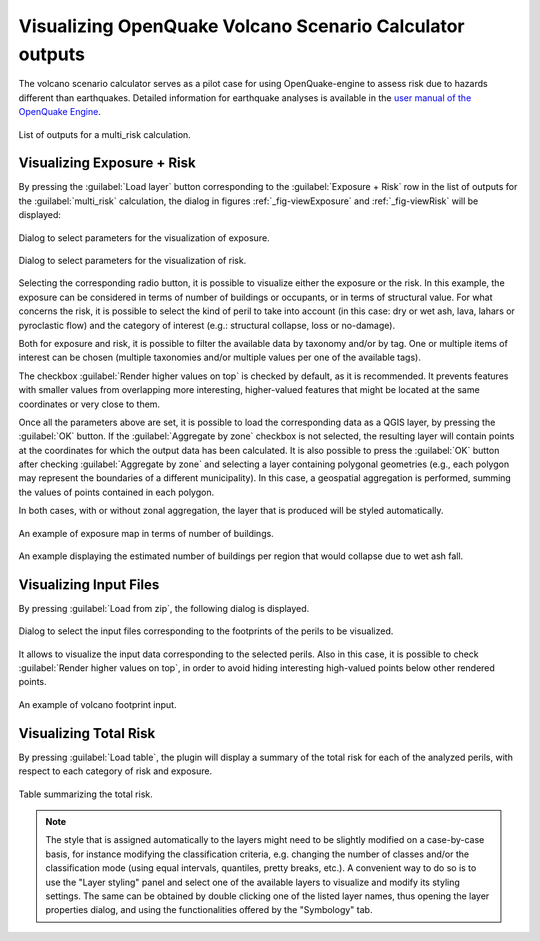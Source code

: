 .. _chap-crave:

*********************************************************
Visualizing OpenQuake Volcano Scenario Calculator outputs 
*********************************************************

The volcano scenario calculator serves as a pilot case for using
OpenQuake-engine to assess risk due to hazards different than earthquakes.
Detailed information for earthquake analyses is available in the
`user manual of the OpenQuake Engine <https://docs.openquake.org/oq-engine/stable/>`_.

.. _fig-craveListOutputs:

.. figure:: images/craveListOutputs.png
    :align: center
    :width: 90%

    List of outputs for a multi_risk calculation.

Visualizing Exposure + Risk 
===========================

By pressing the :guilabel:`Load layer` button corresponding to the
:guilabel:`Exposure + Risk` row in the list of outputs for the :guilabel:`multi_risk`
calculation, the dialog in figures :ref:`_fig-viewExposure` and :ref:`_fig-viewRisk`
will be displayed:

.. _fig-viewExposure:

.. figure:: images/viewExposure.png
    :align: center
    :scale: 60%

    Dialog to select parameters for the visualization of exposure.
    
.. _fig-viewRisk:

.. figure:: images/viewRisk.png
    :align: center
    :scale: 60%

    Dialog to select parameters for the visualization of risk.

Selecting the corresponding radio button, it is possible to visualize either
the exposure or the risk. In
this example, the exposure can be considered in terms of number of buildings or
occupants, or in terms of structural value. For what concerns the risk, it is
possible to select the kind of peril to take into account (in this case: dry or
wet ash, lava, lahars or pyroclastic flow) and the category of interest (e.g.:
structural collapse, loss or no-damage).

Both for exposure and risk, it is possible to filter the available data by
taxonomy and/or by tag. One or multiple items of interest can be chosen
(multiple taxonomies and/or multiple values per one of the available tags).

The checkbox :guilabel:`Render higher values on top` is checked by default, as it is
recommended. It prevents features with smaller values from overlapping more
interesting, higher-valued features that might be located at the same
coordinates or very close to them.

Once all the parameters above are set, it is possible to load the corresponding
data as a QGIS layer, by pressing the :guilabel:`OK` button. If the :guilabel:`Aggregate by zone`
checkbox is not selected, the resulting layer will contain points at the
coordinates for which the output data has been calculated. It is also possible
to press the :guilabel:`OK` button after checking :guilabel:`Aggregate by zone` and selecting a
layer containing polygonal geometries (e.g., each polygon may represent the
boundaries of a different municipality). In this case, a geospatial aggregation
is performed, summing the values of points contained in each polygon.

In both cases, with or without zonal aggregation, the layer that is produced
will be styled automatically.

.. figure:: images/mapExposure.png
    :align: center
    :width: 90%

    An example of exposure map in terms of number of buildings.

.. figure:: images/mapAggregated.png
    :align: center
    :width: 90%

    An example displaying the estimated number of buildings per region that would collapse due to wet ash fall.


Visualizing Input Files
=======================

By pressing :guilabel:`Load from zip`, the following dialog is displayed.

.. figure:: images/loadPeril.png
    :align: center
    :scale: 60%

    Dialog to select the input files corresponding to the footprints of the perils to be visualized. 

It allows to visualize the input data corresponding to the selected perils.
Also in this case, it is possible to check :guilabel:`Render higher values on top`, in
order to avoid hiding interesting high-valued points below other rendered
points.

.. figure:: images/mapCraveInputs.png
    :align: center
    :width: 90%

    An example of volcano footprint input.


Visualizing Total Risk
======================

By pressing :guilabel:`Load table`, the plugin will display a summary of the
total risk for each of the analyzed perils, with respect to each category of
risk and exposure.

.. figure:: images/totalRisk.png
    :align: center
    :scale: 60%

    Table summarizing the total risk.

.. note::
   The style that is assigned automatically to the layers might need to be
   slightly modified on a case-by-case basis, for instance modifying the
   classification criteria, e.g. changing the number of classes and/or the
   classification mode (using equal intervals, quantiles, pretty breaks, etc.). A
   convenient way to do so is to use the "Layer styling" panel and select one of
   the available layers to visualize and modify its styling settings. The same can
   be obtained by double clicking one of the listed layer names, thus opening the
   layer properties dialog, and using the functionalities offered by the
   "Symbology" tab.
